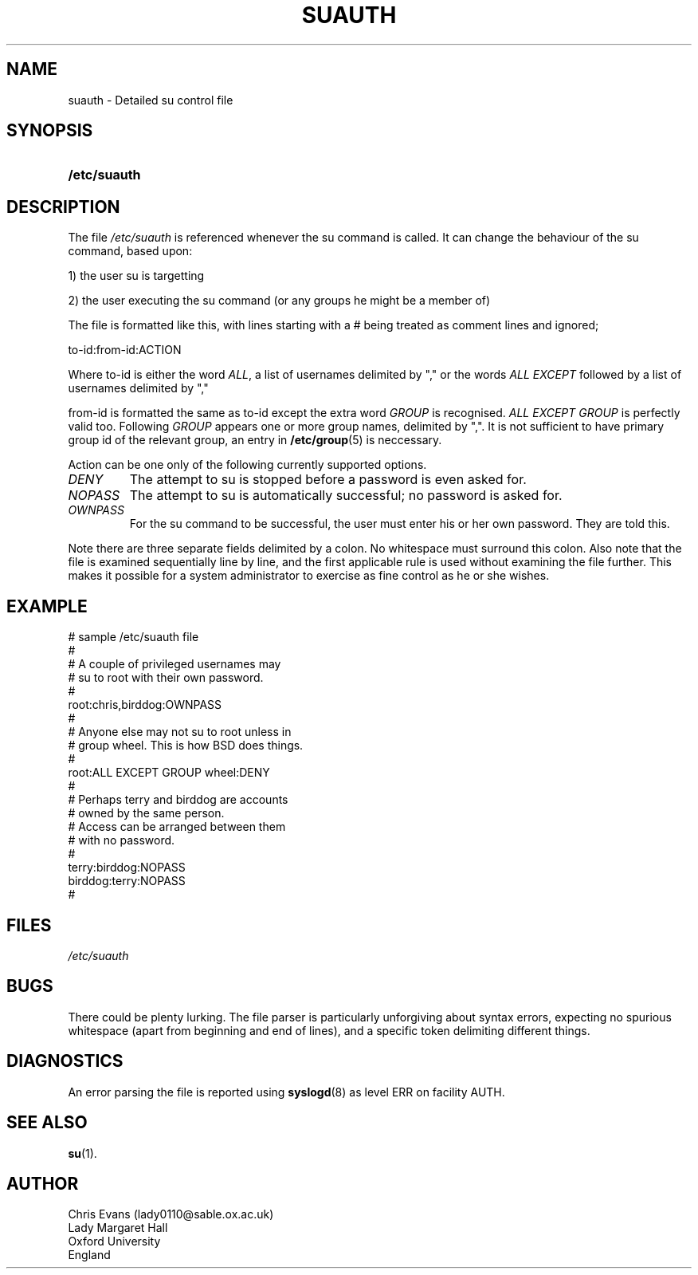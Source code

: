 .\" ** You probably do not want to edit this file directly **
.\" It was generated using the DocBook XSL Stylesheets (version 1.69.1).
.\" Instead of manually editing it, you probably should edit the DocBook XML
.\" source for it and then use the DocBook XSL Stylesheets to regenerate it.
.TH "SUAUTH" "5" "10/01/2005" "Feb 14, 1996" "Feb 14, 1996"
.\" disable hyphenation
.nh
.\" disable justification (adjust text to left margin only)
.ad l
.SH "NAME"
suauth \- Detailed su control file
.SH "SYNOPSIS"
.HP 12
\fB/etc/suauth\fR
.SH "DESCRIPTION"
.PP
The file
\fI/etc/suauth\fR
is referenced whenever the su command is called. It can change the behaviour of the su command, based upon:
.sp
.nf
      1) the user su is targetting
    
.fi
.sp
.PP
2) the user executing the su command (or any groups he might be a member of)
.PP
The file is formatted like this, with lines starting with a # being treated as comment lines and ignored;
.sp
.nf
      to\-id:from\-id:ACTION
    
.fi
.PP
Where to\-id is either the word
\fIALL\fR, a list of usernames delimited by "," or the words
\fIALL EXCEPT\fR
followed by a list of usernames delimited by ","
.PP
from\-id is formatted the same as to\-id except the extra word
\fIGROUP\fR
is recognised.
\fIALL EXCEPT GROUP\fR
is perfectly valid too. Following
\fIGROUP\fR
appears one or more group names, delimited by ",". It is not sufficient to have primary group id of the relevant group, an entry in
\fB/etc/group\fR(5)
is neccessary.
.PP
Action can be one only of the following currently supported options.
.TP
\fIDENY\fR
The attempt to su is stopped before a password is even asked for.
.TP
\fINOPASS\fR
The attempt to su is automatically successful; no password is asked for.
.TP
\fIOWNPASS\fR
For the su command to be successful, the user must enter his or her own password. They are told this.
.PP
Note there are three separate fields delimited by a colon. No whitespace must surround this colon. Also note that the file is examined sequentially line by line, and the first applicable rule is used without examining the file further. This makes it possible for a system administrator to exercise as fine control as he or she wishes.
.SH "EXAMPLE"
.sp
.nf
      # sample /etc/suauth file
      #
      # A couple of privileged usernames may
      # su to root with their own password.
      #
      root:chris,birddog:OWNPASS
      #
      # Anyone else may not su to root unless in
      # group wheel. This is how BSD does things.
      #
      root:ALL EXCEPT GROUP wheel:DENY
      #
      # Perhaps terry and birddog are accounts
      # owned by the same person.
      # Access can be arranged between them
      # with no password.
      #
      terry:birddog:NOPASS
      birddog:terry:NOPASS
      #
    
.fi
.sp
.SH "FILES"
.TP
\fI/etc/suauth\fR
.SH "BUGS"
.PP
There could be plenty lurking. The file parser is particularly unforgiving about syntax errors, expecting no spurious whitespace (apart from beginning and end of lines), and a specific token delimiting different things.
.SH "DIAGNOSTICS"
.PP
An error parsing the file is reported using
\fBsyslogd\fR(8)
as level ERR on facility AUTH.
.SH "SEE ALSO"
.PP
\fBsu\fR(1).
.SH "AUTHOR"
.sp
.nf
      Chris Evans (lady0110@sable.ox.ac.uk)
      Lady Margaret Hall
      Oxford University
      England
    
.fi
